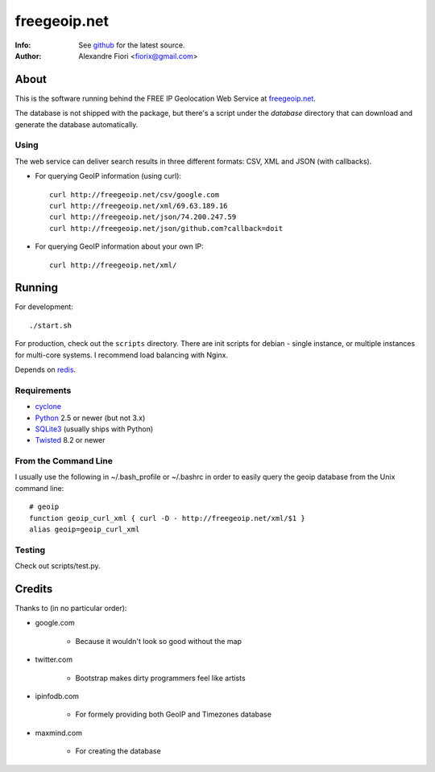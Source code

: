 =============
freegeoip.net
=============
:Info: See `github <http://github.com/fiorix/freegeoip>`_ for the latest source.
:Author: Alexandre Fiori <fiorix@gmail.com>


About
=====

This is the software running behind the FREE IP Geolocation Web Service at
`freegeoip.net <http://freegeoip.net>`_.

The database is not shipped with the package, but there's a script under the
*database* directory that can download and generate the database automatically.


Using
-----

The web service can deliver search results in three different formats: CSV, XML and JSON (with callbacks).

- For querying GeoIP information (using curl)::

    curl http://freegeoip.net/csv/google.com
    curl http://freegeoip.net/xml/69.63.189.16
    curl http://freegeoip.net/json/74.200.247.59
    curl http://freegeoip.net/json/github.com?callback=doit

- For querying GeoIP information about your own IP::

    curl http://freegeoip.net/xml/


Running
=======

For development::

    ./start.sh

For production, check out the ``scripts`` directory. There are init scripts
for debian - single instance, or multiple instances for multi-core systems. I
recommend load balancing with Nginx.

Depends on `redis <http://redis.io>`_.


Requirements
------------

- `cyclone <http://cyclone.io>`_
- `Python <http://python.org/>`_ 2.5 or newer (but not 3.x)
- `SQLite3 <http://www.sqlite.org/>`_ (usually ships with Python)
- `Twisted <http://twistedmatrix.com/trac/>`_ 8.2 or newer


From the Command Line
---------------------

I usually use the following in ~/.bash_profile or ~/.bashrc in order to easily
query the geoip database from the Unix command line::

    # geoip
    function geoip_curl_xml { curl -D - http://freegeoip.net/xml/$1 }
    alias geoip=geoip_curl_xml


Testing
-------
Check out scripts/test.py.


Credits
=======

Thanks to (in no particular order):

- google.com

    - Because it wouldn't look so good without the map

- twitter.com

    - Bootstrap makes dirty programmers feel like artists

- ipinfodb.com

    - For formely providing both GeoIP and Timezones database

- maxmind.com

    - For creating the database

